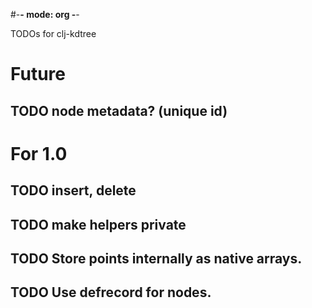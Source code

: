 #-*- mode: org -*-
#+startup: overview
#+startup: hidestars
#+TODO: TODO | INPROGRESS | DONE

TODOs for clj-kdtree

* Future
** TODO node metadata? (unique id)
* For 1.0
** TODO insert, delete
** TODO make helpers private
** TODO Store points internally as native arrays.
** TODO Use defrecord for nodes.



